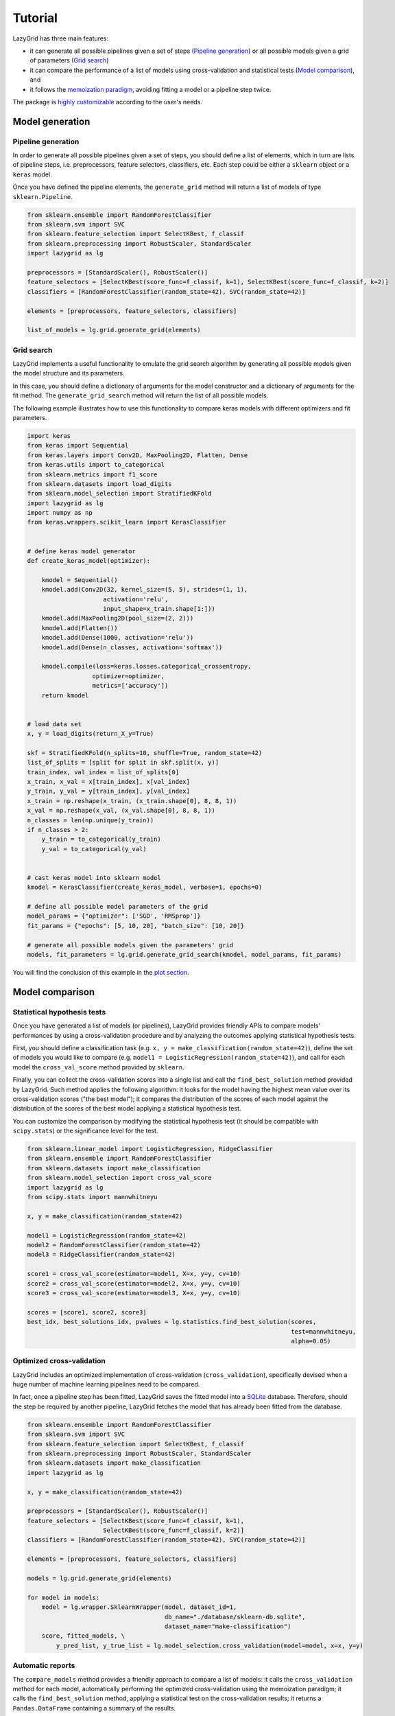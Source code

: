 Tutorial
========

LazyGrid has three main features:

- it can generate all possible pipelines given a set of steps
  (`Pipeline generation <#pipeline-generation>`__) or all possible models
  given a grid of parameters (`Grid search <#grid-search>`__)
- it can compare the performance of a list of models using cross-validation
  and statistical tests (`Model comparison <#model-comparison>`__), and
- it follows the
  `memoization paradigm <https://en.wikipedia.org/wiki/Memoization>`__,
  avoiding fitting a model or a pipeline step twice.

The package is `highly customizable <#utilities>`__
according to the user's needs.

Model generation
----------------

Pipeline generation
^^^^^^^^^^^^^^^^^^^

In order to generate all possible pipelines given a set of steps, you
should define a list of elements, which in turn are lists of pipeline
steps, i.e. preprocessors, feature selectors, classifiers, etc. Each
step could be either a ``sklearn`` object or a ``keras`` model.

Once you have defined the pipeline elements, the ``generate_grid``
method will return a list of models of type ``sklearn.Pipeline``.

.. code:: python

    from sklearn.ensemble import RandomForestClassifier
    from sklearn.svm import SVC
    from sklearn.feature_selection import SelectKBest, f_classif
    from sklearn.preprocessing import RobustScaler, StandardScaler
    import lazygrid as lg

    preprocessors = [StandardScaler(), RobustScaler()]
    feature_selectors = [SelectKBest(score_func=f_classif, k=1), SelectKBest(score_func=f_classif, k=2)]
    classifiers = [RandomForestClassifier(random_state=42), SVC(random_state=42)]

    elements = [preprocessors, feature_selectors, classifiers]

    list_of_models = lg.grid.generate_grid(elements)

Grid search
^^^^^^^^^^^

LazyGrid implements a useful functionality to emulate the grid search
algorithm by generating all possible models given the model structure
and its parameters.

In this case, you should define a dictionary of arguments for the model
constructor and a dictionary of arguments for the fit method. The
``generate_grid_search`` method will return the list of all possible
models.

The following example illustrates how to use this functionality to
compare keras models with different optimizers and fit parameters.

.. code:: python

    import keras
    from keras import Sequential
    from keras.layers import Conv2D, MaxPooling2D, Flatten, Dense
    from keras.utils import to_categorical
    from sklearn.metrics import f1_score
    from sklearn.datasets import load_digits
    from sklearn.model_selection import StratifiedKFold
    import lazygrid as lg
    import numpy as np
    from keras.wrappers.scikit_learn import KerasClassifier


    # define keras model generator
    def create_keras_model(optimizer):

        kmodel = Sequential()
        kmodel.add(Conv2D(32, kernel_size=(5, 5), strides=(1, 1),
                         activation='relu',
                         input_shape=x_train.shape[1:]))
        kmodel.add(MaxPooling2D(pool_size=(2, 2)))
        kmodel.add(Flatten())
        kmodel.add(Dense(1000, activation='relu'))
        kmodel.add(Dense(n_classes, activation='softmax'))

        kmodel.compile(loss=keras.losses.categorical_crossentropy,
                      optimizer=optimizer,
                      metrics=['accuracy'])
        return kmodel


    # load data set
    x, y = load_digits(return_X_y=True)

    skf = StratifiedKFold(n_splits=10, shuffle=True, random_state=42)
    list_of_splits = [split for split in skf.split(x, y)]
    train_index, val_index = list_of_splits[0]
    x_train, x_val = x[train_index], x[val_index]
    y_train, y_val = y[train_index], y[val_index]
    x_train = np.reshape(x_train, (x_train.shape[0], 8, 8, 1))
    x_val = np.reshape(x_val, (x_val.shape[0], 8, 8, 1))
    n_classes = len(np.unique(y_train))
    if n_classes > 2:
        y_train = to_categorical(y_train)
        y_val = to_categorical(y_val)


    # cast keras model into sklearn model
    kmodel = KerasClassifier(create_keras_model, verbose=1, epochs=0)

    # define all possible model parameters of the grid
    model_params = {"optimizer": ['SGD', 'RMSprop']}
    fit_params = {"epochs": [5, 10, 20], "batch_size": [10, 20]}

    # generate all possible models given the parameters' grid
    models, fit_parameters = lg.grid.generate_grid_search(kmodel, model_params, fit_params)


You will find the conclusion of this example in the
`plot section <#plot-your-results>`__.

Model comparison
----------------


Statistical hypothesis tests
^^^^^^^^^^^^^^^^^^^^^^^^^^^^

Once you have generated a list of models (or pipelines), LazyGrid
provides friendly APIs to compare models' performances by using a
cross-validation procedure and by analyzing the outcomes applying
statistical hypothesis tests.

First, you should define a classification task (e.g.
``x, y = make_classification(random_state=42)``), define the set of
models you would like to compare (e.g.
``model1 = LogisticRegression(random_state=42)``), and call for each
model the ``cross_val_score`` method provided by ``sklearn``.

Finally, you can collect the cross-validation scores into a single list
and call the ``find_best_solution`` method provided by LazyGrid. Such
method applies the following algorithm: it looks for the model having
the highest mean value over its cross-validation scores ("the best
model"); it compares the distribution of the scores of each model
against the distribution of the scores of the best model applying a
statistical hypothesis test.

You can customize the comparison by modifying the statistical hypothesis
test (it should be compatible with ``scipy.stats``) or the significance
level for the test.

.. code:: python

    from sklearn.linear_model import LogisticRegression, RidgeClassifier
    from sklearn.ensemble import RandomForestClassifier
    from sklearn.datasets import make_classification
    from sklearn.model_selection import cross_val_score
    import lazygrid as lg
    from scipy.stats import mannwhitneyu

    x, y = make_classification(random_state=42)

    model1 = LogisticRegression(random_state=42)
    model2 = RandomForestClassifier(random_state=42)
    model3 = RidgeClassifier(random_state=42)

    score1 = cross_val_score(estimator=model1, X=x, y=y, cv=10)
    score2 = cross_val_score(estimator=model2, X=x, y=y, cv=10)
    score3 = cross_val_score(estimator=model3, X=x, y=y, cv=10)

    scores = [score1, score2, score3]
    best_idx, best_solutions_idx, pvalues = lg.statistics.find_best_solution(scores,
                                                                             test=mannwhitneyu,
                                                                             alpha=0.05)

Optimized cross-validation
^^^^^^^^^^^^^^^^^^^^^^^^^^^^

LazyGrid includes an optimized implementation of cross-validation
(``cross_validation``), specifically devised when a huge number of
machine learning pipelines need to be compared.

In fact, once a pipeline step has been fitted, LazyGrid saves the fitted
model into a `SQLite <https://www.sqlite.org/index.html>`__ database.
Therefore, should the step be required by another pipeline, LazyGrid
fetches the model that has already been fitted from the database.

.. code:: python

    from sklearn.ensemble import RandomForestClassifier
    from sklearn.svm import SVC
    from sklearn.feature_selection import SelectKBest, f_classif
    from sklearn.preprocessing import RobustScaler, StandardScaler
    from sklearn.datasets import make_classification
    import lazygrid as lg

    x, y = make_classification(random_state=42)

    preprocessors = [StandardScaler(), RobustScaler()]
    feature_selectors = [SelectKBest(score_func=f_classif, k=1),
                         SelectKBest(score_func=f_classif, k=2)]
    classifiers = [RandomForestClassifier(random_state=42), SVC(random_state=42)]

    elements = [preprocessors, feature_selectors, classifiers]

    models = lg.grid.generate_grid(elements)

    for model in models:
        model = lg.wrapper.SklearnWrapper(model, dataset_id=1,
                                          db_name="./database/sklearn-db.sqlite",
                                          dataset_name="make-classification")
        score, fitted_models, \
            y_pred_list, y_true_list = lg.model_selection.cross_validation(model=model, x=x, y=y)


Automatic reports
^^^^^^^^^^^^^^^^^^^^

The ``compare_models`` method provides a friendly approach to compare a
list of models: it calls the ``cross_validation`` method for each
model, automatically performing the optimized cross-validation using the
memoization paradigm; it calls the ``find_best_solution`` method,
applying a statistical test on the cross-validation results; it
returns a ``Pandas.DataFrame`` containing a summary of the results.

.. code:: python

    from sklearn.linear_model import LogisticRegression, RidgeClassifier
    from sklearn.ensemble import RandomForestClassifier
    from sklearn.datasets import make_classification
    import pandas as pd
    import lazygrid as lg

    x, y = make_classification(random_state=42)

    lg_model_1 = lg.wrapper.SklearnWrapper(LogisticRegression())
    lg_model_2 = lg.wrapper.SklearnWrapper(RandomForestClassifier())
    lg_model_3 = lg.wrapper.SklearnWrapper(RidgeClassifier())

    models = [lg_model_1, lg_model_2, lg_model_3]
    results = lg.model_selection.compare_models(models=models, x_train=x, y_train=y)


Utilities
---------


Customize your cross-validation score
^^^^^^^^^^^^^^^^^^^^^^^^^^^^^^^^^^^^^^

By default, during the cross-validation procedure, LazyGrid exploits as score
function the built-in ``score`` method of the current ``model``, calling
:code:`model.score(x, y)`.

However, two levels of customization are provided. The first one allows you
to use custom sklear-like score functions (e.g. ``accuracy_score`` or ``f1_score``).
You just need to call the cross-validation procedure specifying the desired
score function:

.. code:: python

    import lazygrid as lg
    from sklearn.metrics import f1_score

    ...

    lg.model_selection.cross_validation(model, x, y, score_fun=f1_score)

Alternatively, if you really need something different, you could write your
own score function. LazyGrid assigns to the ``generic_score`` method
all available local variables at each cross-validation step, giving you
maximum power and flexibility:

.. code:: python

    ...
    score[split_index] = generic_score(**locals())
    ...

As an example, you could use a score function to measure the class-imbalance
ratio of the validation set:

.. code:: python

    import numpy as np

    def compute_class_imbalance_ratio(y_val, *args, **kwargs):
        """
        Compute class-imbalance ratio of the validation set.
        """

        values, counts = np.unique(y_val, return_counts=True)
        pmax = np.max(counts) # majority class
        pmin = np.min(counts) # minority class
        imbalance_ratio = pmax / pmin
        return imbalance_ratio

and use it when calling the cross-validation procedure:

.. code:: python

    import lazygrid as lg

    ...

    lg.model_selection.cross_validation(model, x, y, generic_score=compute_class_imbalance_ratio)


Customize your Wrapper
^^^^^^^^^^^^^^^^^^^^^^

LazyGrid provides several classes to wrap machine learning models to make
them able to interface properly with a
`SQLite <https://www.sqlite.org/index.html>`__ database where fitted models
will be stored.
In order to use LazyGrid methods you should wrap your models first.
Model wrappers include classes as:
``SklearnWrapper``, ``PipelineWrapper`` (for ``sklearn`` pipelines), and
``KerasWrapper``.

Moreover you can extend the abstract class ``Wrapper``
and customize the wrapper behavior according to your needs.
You just need to implement the ``set_random_seed`` and the
``parse_parameters`` abstract methods. The easiest (but deprecated)
way could be skipping them as follows:

.. code:: python

    from lazygrid.wrapper import Wrapper


    class CustomWrapper(Wrapper):

        def __init__(self, **kwargs):
            Wrapper.__init__(self, **kwargs)

        def set_random_seed(self, seed, split_index, random_model, **kwargs):
            pass

        def parse_parameters(self, **kwargs) -> str:
            pass


Plot your results
^^^^^^^^^^^^^^^^^

Should you need a visual output of the results, LazyGrid includes
the ``generate_confusion_matrix`` method to save a cunfusion matrix figure
and to return a `pycm <https://www.pycm.ir/>`__ ConfusionMatrix object.

The following lines conclude the `keras example <#grid-search>`__:

.. code:: python

    ...

    # define scoring function for one-hot-encoded lables
    def score_fun(y, y_pred):
        y = np.argmax(y, axis=1)
        y_pred = np.argmax(y_pred, axis=1)
        return f1_score(y, y_pred, average="weighted")

    db_name = "./database/database.sqlite"
    dataset_id = 2
    dataset_name = "digits"

    # cross validation
    for model, fp in zip(models, fit_parameters):
        model = lg.wrapper.KerasWrapper(model, fit_params=fp, db_name=db_name,
                                        dataset_id=dataset_id, dataset_name=dataset_name)
        score, fitted_models, \
            y_pred_list, y_true_list = lg.model_selection.cross_validation(model=model, x=x_train, y=y_train,
                                                                           x_val=x_val, y_val=y_val,
                                                                           random_data=False, n_splits=3,
                                                                           scoring=score_fun)

    conf_mat = lg.plotter.generate_confusion_matrix(fitted_models[-1].model_id, fitted_models[-1].model_name,
                                                    y_pred_list, y_true_list, encoding="one-hot")


.. image:: https://raw.githubusercontent.com/glubbdubdrib/lazygrid/master/figs/conf_mat_Sequential_3.png
    :width: 400
    :alt: Confusion matrix example

If you are looking for a visual representation of your
cross-validation scores, you may use the ``

.. code:: python

    from sklearn.linear_model import LogisticRegression, RidgeClassifier
    from sklearn.ensemble import RandomForestClassifier
    from sklearn.datasets import make_classification
    import lazygrid as lg

    x, y = make_classification(random_state=42)

    lg_model_1 = lg.wrapper.SklearnWrapper(LogisticRegression())
    lg_model_2 = lg.wrapper.SklearnWrapper(RandomForestClassifier())
    lg_model_3 = lg.wrapper.SklearnWrapper(RidgeClassifier())

    models = [lg_model_1, lg_model_2, lg_model_3]

    score_list = []
    labels = []
    for model in models:
        scores, _, _, _ = lg.model_selection.cross_validation(model, x, y)
        score_list.append(scores["val_cv"])
        labels.append(model.model_name)

    file_name = "val_scores"
    title = "Model comparison"
    lg.plotter.plot_boxplots(score_list, labels, file_name, title)

.. image:: https://raw.githubusercontent.com/glubbdubdrib/lazygrid/master/figs/box_plot_val_scores.png
    :width: 400
    :alt: Box plot example


Data set APIs
^^^^^^^^^^^^^^

LazyGrid includes a set of easy-to-use APIs to fetch
`OpenML <https://www.openml.org/>`__ data sets (NB: OpenML has a
database of more than 20000 data sets).

The ``fetch_datasets`` method allows you to smartly handle such data
sets: it looks for OpenML data sets compliant with the requirements
specified; for such data sets, it fetches the characteristics of
their latest version; it saves in a local cache file the properties
of such data sets, so that experiments can be easily reproduced using
the same data sets and versions. You will find the list of downloaded
data sets inside ``./data/<datetime>-datalist.csv``.

The ``load_openml_dataset`` method can then be used to download the
required data set version.

.. code:: python

    import lazygrid as lg

    datasets = lg.datasets.fetch_datasets(task="classification", min_classes=2,
                                          max_samples=1000, max_features=10)

    # get the latest (or cached) version of the iris data set
    data_id = datasets.loc["iris"].did

    x, y, n_classes = lg.datasets.load_openml_dataset(data_id)

